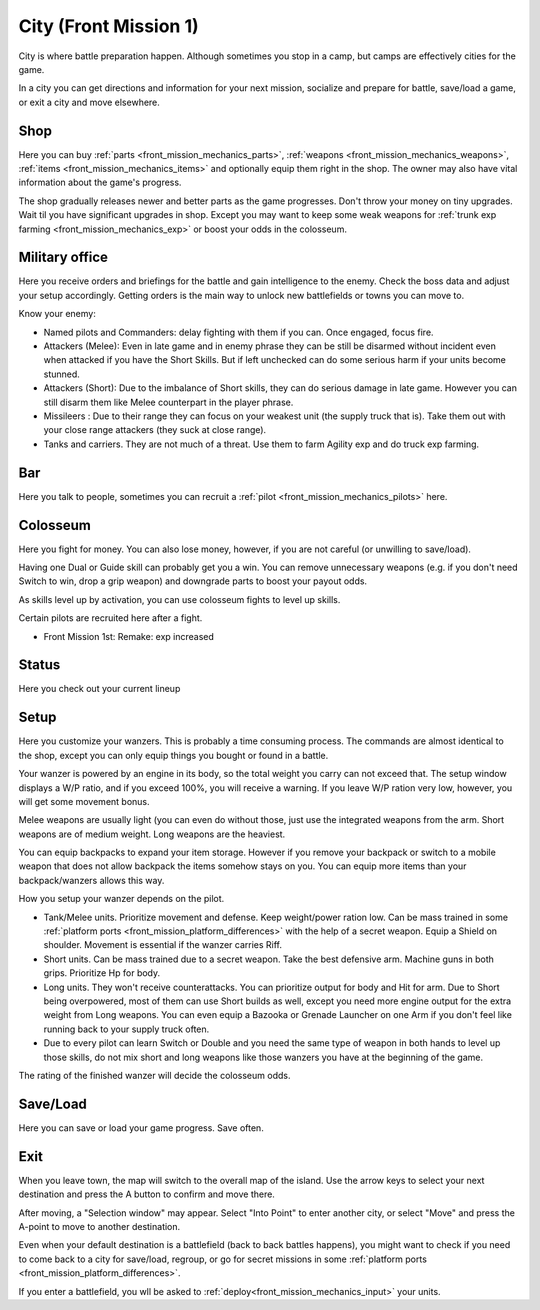 .. _front_mission_mechanics_city:

City (Front Mission 1)
========================

City is where battle preparation happen. Although sometimes you stop in a camp, but camps are effectively cities for the game. 

In a city you can get directions and information for your next mission, socialize and prepare for battle, save/load a game, or exit a city and move elsewhere.

--------------------
Shop
--------------------
Here you can buy :ref:`parts <front_mission_mechanics_parts>`, :ref:`weapons <front_mission_mechanics_weapons>`, :ref:`items <front_mission_mechanics_items>` and optionally equip them right in the shop. The owner may also have vital information about the game's progress.

The shop gradually releases newer and better parts as the game progresses. Don't throw your money on tiny upgrades. Wait til you have significant upgrades in shop. Except you may want to keep some weak weapons for :ref:`trunk exp farming <front_mission_mechanics_exp>` or boost your odds in the colosseum. 

--------------------
Military office
--------------------
Here you receive orders and briefings for the battle and gain intelligence to the enemy. Check the boss data and adjust your setup accordingly. Getting orders is the main way to unlock new battlefields or towns you can move to.

Know your enemy:

* Named pilots and Commanders: delay fighting with them if you can. Once engaged, focus fire. 
* Attackers (Melee): Even in late game and in enemy phrase they can be still be disarmed without incident even when attacked if you have the Short Skills. But if left unchecked can do some serious harm if your units become stunned.
* Attackers (Short): Due to the imbalance of Short skills, they can do serious damage in late game. However you can still disarm them like Melee counterpart in the player phrase. 
* Missileers : Due to their range they can focus on your weakest unit (the supply truck that is). Take them out with your close range attackers (they suck at close range). 
* Tanks and carriers. They are not much of a threat. Use them to farm Agility exp and do truck exp farming. 

--------------------
Bar
--------------------
Here you talk to people, sometimes you can recruit a :ref:`pilot <front_mission_mechanics_pilots>` here. 



--------------------
Colosseum
--------------------

Here you fight for money. You can also lose money, however, if you are not careful (or unwilling to save/load).   

Having one Dual or Guide skill can probably get you a win. You can remove unnecessary weapons (e.g. if you don't need Switch to win, drop a grip weapon) and downgrade parts to boost your payout odds. 

As skills level up by activation, you can use colosseum fights to level up skills.

Certain pilots are recruited here after a fight. 

* Front Mission 1st: Remake: exp increased

--------------------
Status
--------------------
Here you check out your current lineup


--------------------
Setup
--------------------
Here you customize your wanzers. This is probably a time consuming process. The commands are almost identical to the shop, except you can only equip things you bought or found in a battle. 

Your wanzer is powered by an engine in its body, so the total weight you carry can not exceed that. The setup window displays a W/P ratio, and if you exceed 100%, you will receive a warning. If you leave W/P ration very low, however, you will get some movement bonus. 

Melee weapons are usually light (you can even do without those, just use the integrated weapons from the arm. Short weapons are of medium weight. Long weapons are the heaviest. 

You can equip backpacks to expand your item storage. However if you remove your backpack or switch to a mobile weapon that does not allow backpack the items somehow stays on you. You can equip more items than your backpack/wanzers allows this way. 

How you setup your wanzer depends on the pilot. 

* Tank/Melee units. Prioritize movement and defense. Keep weight/power ration low. Can be mass trained in some :ref:`platform ports <front_mission_platform_differences>` with the help of a secret weapon. Equip a Shield on shoulder. Movement is essential if the wanzer carries Riff. 
* Short units. Can be mass trained due to a secret weapon. Take the best defensive arm. Machine guns in both grips. Prioritize Hp for body.
* Long units. They won't receive counterattacks. You can prioritize output for body and Hit for arm. Due to Short being overpowered, most of them can use Short builds as well, except you need more engine output for the extra weight from Long weapons. You can even equip a Bazooka or Grenade Launcher on one Arm if you don't feel like running back to your supply truck often.
* Due to every pilot can learn Switch or Double and you need the same type of weapon in both hands to level up those skills, do not mix short and long weapons like those wanzers you have at the beginning of the game.

The rating of the finished wanzer will decide the colosseum odds.


--------------------
Save/Load
--------------------
Here you can save or load your game progress. Save often. 

--------------------
Exit
--------------------
When you leave town, the map will switch to the overall map of the island. Use the arrow keys to select your next destination and press the A button to confirm and move there.

After moving, a "Selection window" may appear. Select "Into Point" to enter another city, or select "Move" and press the A-point to move to another destination.

Even when your default destination is a battlefield (back to back battles happens), you might want to check if you need to come back to a city for save/load, regroup, or go for secret missions in some :ref:`platform ports <front_mission_platform_differences>`.

If you enter a battlefield, you wll be asked to :ref:`deploy<front_mission_mechanics_input>` your units. 